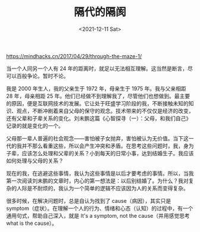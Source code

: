 #+TITLE: 隔代的隔阂
#+DATE: <2021-12-11 Sat>
#+TAGS[]: 随笔 父母

[[https://mindhacks.cn/2017/04/29/through-the-maze-1/]]

当一个人同另一个人有 24
年的距离时，就足以无法相互理解。这当然是断言，尽可以百般争论。暂时不论。

我是 2000 年生人，我的父亲生于 1972 年，母亲生于 1975 年。我与父亲相距
28 年，母亲相距 25
年。他们已经做不到理解我了，尽管他们也想做到。最主要的原因，便是互联网技术的发展。它让处于旺盛学习阶段的我，不断接触未知的知识、观点，不断冲刷着来自父母的保守的观念。技术带来的不仅仅是经济的改变，还有父辈和子辈关系的变化。刘未鹏这篇《心智探寻（一）：父母，和我们自己》记录的就是变化的一个。

父母那一辈人普遍的社会观念------害怕被子女抛弃，害怕被认为无价值。当下这一代的我并不那么看重这些，所以会产生冲突和矛盾。在思考这些问题时，我，身为子辈，应该怎么处理和父辈的关系？小到每天的日常小事，达到结婚生子。我应该如何处理与父母的关系？

现在的我，在逃避这些事情，我认为这些事情是以后才要考虑的事情。所以，当我第一次阅读刘未鹏的文章时，内心的第一想法是：以后别结婚了。为什么？我对复杂的人际是不耐烦的，我认为一个简单的逻辑不应该因为人的关系而变得复杂。

很多时候，在解决问题时，总是自认为找到了 cause（病因），其实只是
symptom（症状）。在理解一个人的行为、情绪和心态（认知）的过程中，有一个通用句式，帮助自己深入，就是
It's a symptom, not the cause（并用感觉思考 what is the cause）。
